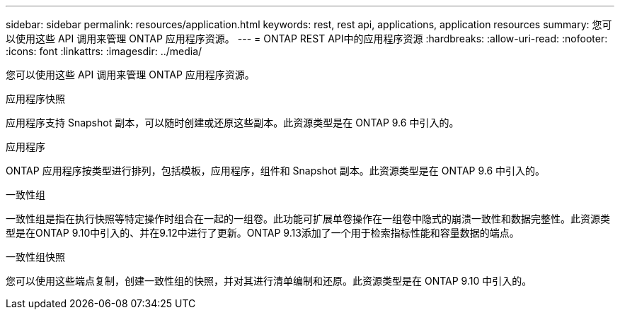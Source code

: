 ---
sidebar: sidebar 
permalink: resources/application.html 
keywords: rest, rest api, applications, application resources 
summary: 您可以使用这些 API 调用来管理 ONTAP 应用程序资源。 
---
= ONTAP REST API中的应用程序资源
:hardbreaks:
:allow-uri-read: 
:nofooter: 
:icons: font
:linkattrs: 
:imagesdir: ../media/


[role="lead"]
您可以使用这些 API 调用来管理 ONTAP 应用程序资源。

.应用程序快照
应用程序支持 Snapshot 副本，可以随时创建或还原这些副本。此资源类型是在 ONTAP 9.6 中引入的。

.应用程序
ONTAP 应用程序按类型进行排列，包括模板，应用程序，组件和 Snapshot 副本。此资源类型是在 ONTAP 9.6 中引入的。

.一致性组
一致性组是指在执行快照等特定操作时组合在一起的一组卷。此功能可扩展单卷操作在一组卷中隐式的崩溃一致性和数据完整性。此资源类型是在ONTAP 9.10中引入的、并在9.12中进行了更新。ONTAP 9.13添加了一个用于检索指标性能和容量数据的端点。

.一致性组快照
您可以使用这些端点复制，创建一致性组的快照，并对其进行清单编制和还原。此资源类型是在 ONTAP 9.10 中引入的。
